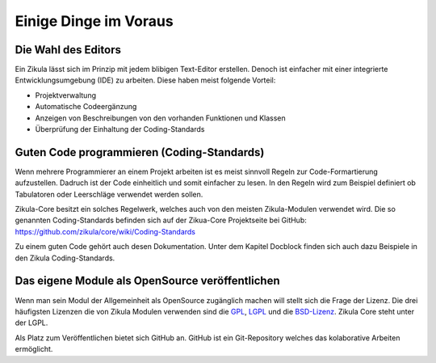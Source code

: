 Einige Dinge im Voraus
======================

Die Wahl des Editors
--------------------

Ein Zikula lässt sich im Prinzip mit jedem blibigen Text-Editor erstellen. Denoch ist einfacher mit einer integrierte Entwicklungsumgebung (IDE) zu arbeiten. Diese haben meist folgende Vorteil:

* Projektverwaltung
* Automatische Codeergänzung
* Anzeigen von Beschreibungen von den vorhanden Funktionen und Klassen
* Überprüfung der Einhaltung der Coding-Standards

Guten Code programmieren (Coding-Standards)
-------------------------------------------

Wenn mehrere Programmierer an einem Projekt arbeiten ist es meist sinnvoll Regeln zur Code-Formartierung aufzustellen. Dadruch ist der Code einheitlich und somit einfacher zu lesen. In den Regeln wird zum Beispiel definiert ob Tabulatoren oder Leerschläge verwendet werden sollen.

Zikula-Core besitzt ein solches Regelwerk, welches auch von den meisten Zikula-Modulen verwendet wird. Die so genannten Coding-Standards befinden sich auf der Zikua-Core Projektseite bei GitHub: https://github.com/zikula/core/wiki/Coding-Standards

Zu einem guten Code gehört auch desen Dokumentation. Unter dem Kapitel Docblock finden sich auch dazu Beispiele in den Zikula Coding-Standards.

Das eigene Module als OpenSource veröffentlichen
------------------------------------------------

Wenn man sein Modul der Allgemeinheit als OpenSource zugänglich machen will stellt sich die Frage der Lizenz. Die drei häufigsten Lizenzen die von Zikula Modulen verwenden sind die `GPL <http://de.wikipedia.org/wiki/GNU_General_Public_License>`_, `LGPL <http://de.wikipedia.org/wiki/Lesser_General_Public_License>`_ und die `BSD-Lizenz <http://de.wikipedia.org/wiki/BSD-Lizenz>`_. Zikula Core steht unter der LGPL.

Als Platz zum Veröffentlichen bietet sich GitHub an. GitHub ist ein Git-Repository welches das kolaborative Arbeiten ermöglicht.